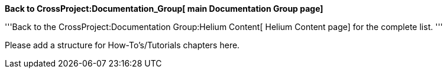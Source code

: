 *Back to CrossProject:Documentation_Group[ main Documentation Group
page]*

'''Back to the CrossProject:Documentation Group:Helium Content[ Helium
Content page] for the complete list. '''

Please add a structure for How-To's/Tutorials chapters here.
